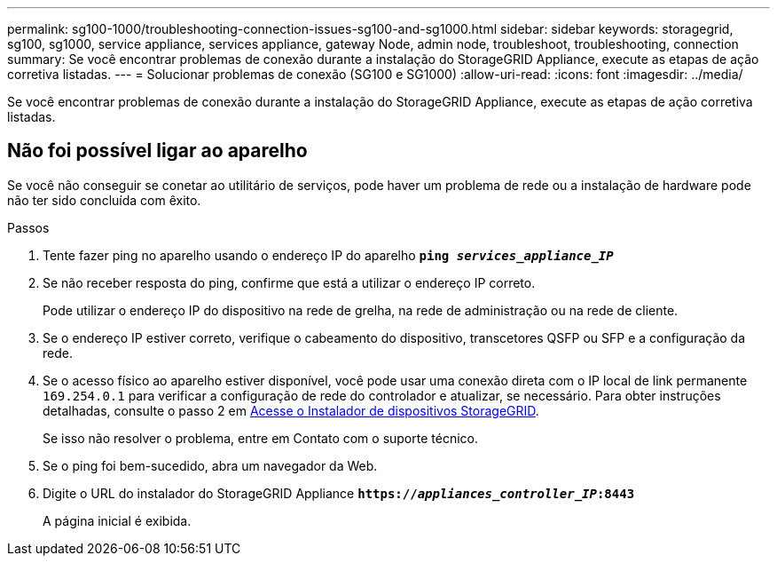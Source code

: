 ---
permalink: sg100-1000/troubleshooting-connection-issues-sg100-and-sg1000.html 
sidebar: sidebar 
keywords: storagegrid, sg100, sg1000, service appliance, services appliance, gateway Node, admin node, troubleshoot, troubleshooting, connection 
summary: Se você encontrar problemas de conexão durante a instalação do StorageGRID Appliance, execute as etapas de ação corretiva listadas. 
---
= Solucionar problemas de conexão (SG100 e SG1000)
:allow-uri-read: 
:icons: font
:imagesdir: ../media/


[role="lead"]
Se você encontrar problemas de conexão durante a instalação do StorageGRID Appliance, execute as etapas de ação corretiva listadas.



== Não foi possível ligar ao aparelho

Se você não conseguir se conetar ao utilitário de serviços, pode haver um problema de rede ou a instalação de hardware pode não ter sido concluída com êxito.

.Passos
. Tente fazer ping no aparelho usando o endereço IP do aparelho
`*ping _services_appliance_IP_*`
. Se não receber resposta do ping, confirme que está a utilizar o endereço IP correto.
+
Pode utilizar o endereço IP do dispositivo na rede de grelha, na rede de administração ou na rede de cliente.

. Se o endereço IP estiver correto, verifique o cabeamento do dispositivo, transcetores QSFP ou SFP e a configuração da rede.
. Se o acesso físico ao aparelho estiver disponível, você pode usar uma conexão direta com o IP local de link permanente `169.254.0.1` para verificar a configuração de rede do controlador e atualizar, se necessário. Para obter instruções detalhadas, consulte o passo 2 em xref:..//sg100-1000/accessing-storagegrid-appliance-installer-sg100-and-sg1000.adoc[Acesse o Instalador de dispositivos StorageGRID].
+
Se isso não resolver o problema, entre em Contato com o suporte técnico.

. Se o ping foi bem-sucedido, abra um navegador da Web.
. Digite o URL do instalador do StorageGRID Appliance
`*https://_appliances_controller_IP_:8443*`
+
A página inicial é exibida.


